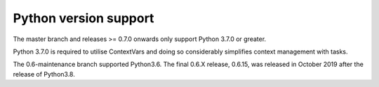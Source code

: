 .. _python_versions:

Python version support
======================

The master branch and releases >= 0.7.0 onwards only support Python
3.7.0 or greater.

Python 3.7.0 is required to utilise ContextVars and doing so
considerably simplifies context management with tasks.

The 0.6-maintenance branch supported Python3.6. The final 0.6.X
release, 0.6.15, was released in October 2019 after the release of
Python3.8.
